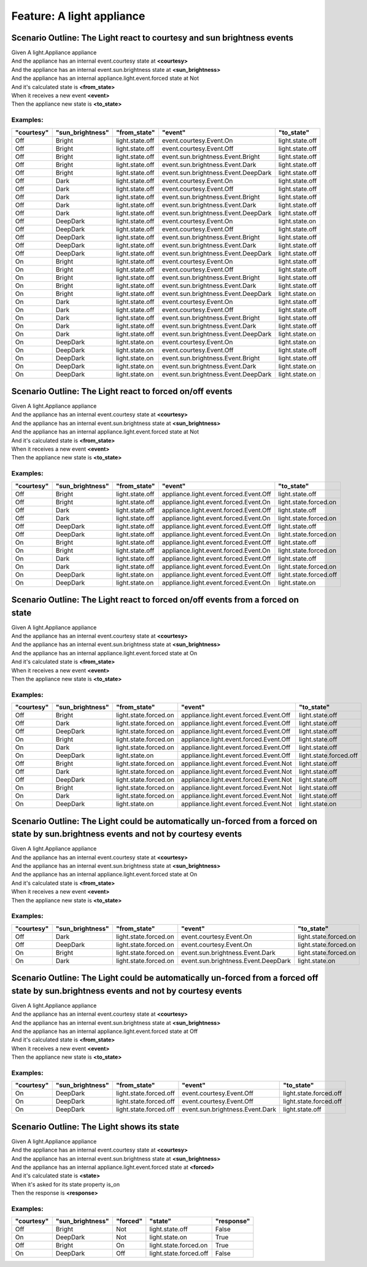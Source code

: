 .. role:: gherkin-step-keyword
.. role:: gherkin-step-content
.. role:: gherkin-feature-description
.. role:: gherkin-scenario-description
.. role:: gherkin-feature-keyword
.. role:: gherkin-feature-content
.. role:: gherkin-background-keyword
.. role:: gherkin-background-content
.. role:: gherkin-scenario-keyword
.. role:: gherkin-scenario-content
.. role:: gherkin-scenario-outline-keyword
.. role:: gherkin-scenario-outline-content
.. role:: gherkin-examples-keyword
.. role:: gherkin-examples-content
.. role:: gherkin-tag-keyword
.. role:: gherkin-tag-content

:gherkin-feature-keyword:`Feature:` :gherkin-feature-content:`A light appliance`
================================================================================

:gherkin-scenario-outline-keyword:`Scenario Outline:` :gherkin-scenario-outline-content:`The Light react to courtesy and sun brightness events`
-----------------------------------------------------------------------------------------------------------------------------------------------

| :gherkin-step-keyword:`Given` A light.Appliance appliance
| :gherkin-step-keyword:`And` the appliance has an internal event.courtesy state at **\<courtesy\>**
| :gherkin-step-keyword:`And` the appliance has an internal event.sun.brightness state at **\<sun_brightness\>**
| :gherkin-step-keyword:`And` the appliance has an internal appliance.light.event.forced state at Not
| :gherkin-step-keyword:`And` it's calculated state is **\<from_state\>**
| :gherkin-step-keyword:`When` it receives a new event **\<event\>**
| :gherkin-step-keyword:`Then` the appliance new state is **\<to_state\>**

:gherkin-examples-keyword:`Examples:`
~~~~~~~~~~~~~~~~~~~~~~~~~~~~~~~~~~~~~

.. csv-table::
    :header: "courtesy", "sun_brightness", "from_state", "event", "to_state"
    :quote: “

    “Off“, “Bright“, “light.state.off“, “event.courtesy.Event.On“, “light.state.off“
    “Off“, “Bright“, “light.state.off“, “event.courtesy.Event.Off“, “light.state.off“
    “Off“, “Bright“, “light.state.off“, “event.sun.brightness.Event.Bright“, “light.state.off“
    “Off“, “Bright“, “light.state.off“, “event.sun.brightness.Event.Dark“, “light.state.off“
    “Off“, “Bright“, “light.state.off“, “event.sun.brightness.Event.DeepDark“, “light.state.off“
    “Off“, “Dark“, “light.state.off“, “event.courtesy.Event.On“, “light.state.off“
    “Off“, “Dark“, “light.state.off“, “event.courtesy.Event.Off“, “light.state.off“
    “Off“, “Dark“, “light.state.off“, “event.sun.brightness.Event.Bright“, “light.state.off“
    “Off“, “Dark“, “light.state.off“, “event.sun.brightness.Event.Dark“, “light.state.off“
    “Off“, “Dark“, “light.state.off“, “event.sun.brightness.Event.DeepDark“, “light.state.off“
    “Off“, “DeepDark“, “light.state.off“, “event.courtesy.Event.On“, “light.state.on“
    “Off“, “DeepDark“, “light.state.off“, “event.courtesy.Event.Off“, “light.state.off“
    “Off“, “DeepDark“, “light.state.off“, “event.sun.brightness.Event.Bright“, “light.state.off“
    “Off“, “DeepDark“, “light.state.off“, “event.sun.brightness.Event.Dark“, “light.state.off“
    “Off“, “DeepDark“, “light.state.off“, “event.sun.brightness.Event.DeepDark“, “light.state.off“
    “On“, “Bright“, “light.state.off“, “event.courtesy.Event.On“, “light.state.off“
    “On“, “Bright“, “light.state.off“, “event.courtesy.Event.Off“, “light.state.off“
    “On“, “Bright“, “light.state.off“, “event.sun.brightness.Event.Bright“, “light.state.off“
    “On“, “Bright“, “light.state.off“, “event.sun.brightness.Event.Dark“, “light.state.off“
    “On“, “Bright“, “light.state.off“, “event.sun.brightness.Event.DeepDark“, “light.state.on“
    “On“, “Dark“, “light.state.off“, “event.courtesy.Event.On“, “light.state.off“
    “On“, “Dark“, “light.state.off“, “event.courtesy.Event.Off“, “light.state.off“
    “On“, “Dark“, “light.state.off“, “event.sun.brightness.Event.Bright“, “light.state.off“
    “On“, “Dark“, “light.state.off“, “event.sun.brightness.Event.Dark“, “light.state.off“
    “On“, “Dark“, “light.state.off“, “event.sun.brightness.Event.DeepDark“, “light.state.on“
    “On“, “DeepDark“, “light.state.on“, “event.courtesy.Event.On“, “light.state.on“
    “On“, “DeepDark“, “light.state.on“, “event.courtesy.Event.Off“, “light.state.off“
    “On“, “DeepDark“, “light.state.on“, “event.sun.brightness.Event.Bright“, “light.state.off“
    “On“, “DeepDark“, “light.state.on“, “event.sun.brightness.Event.Dark“, “light.state.on“
    “On“, “DeepDark“, “light.state.on“, “event.sun.brightness.Event.DeepDark“, “light.state.on“

:gherkin-scenario-outline-keyword:`Scenario Outline:` :gherkin-scenario-outline-content:`The Light react to forced on/off events`
---------------------------------------------------------------------------------------------------------------------------------

| :gherkin-step-keyword:`Given` A light.Appliance appliance
| :gherkin-step-keyword:`And` the appliance has an internal event.courtesy state at **\<courtesy\>**
| :gherkin-step-keyword:`And` the appliance has an internal event.sun.brightness state at **\<sun_brightness\>**
| :gherkin-step-keyword:`And` the appliance has an internal appliance.light.event.forced state at Not
| :gherkin-step-keyword:`And` it's calculated state is **\<from_state\>**
| :gherkin-step-keyword:`When` it receives a new event **\<event\>**
| :gherkin-step-keyword:`Then` the appliance new state is **\<to_state\>**

:gherkin-examples-keyword:`Examples:`
~~~~~~~~~~~~~~~~~~~~~~~~~~~~~~~~~~~~~

.. csv-table::
    :header: "courtesy", "sun_brightness", "from_state", "event", "to_state"
    :quote: “

    “Off“, “Bright“, “light.state.off“, “appliance.light.event.forced.Event.Off“, “light.state.off“
    “Off“, “Bright“, “light.state.off“, “appliance.light.event.forced.Event.On“, “light.state.forced.on“
    “Off“, “Dark“, “light.state.off“, “appliance.light.event.forced.Event.Off“, “light.state.off“
    “Off“, “Dark“, “light.state.off“, “appliance.light.event.forced.Event.On“, “light.state.forced.on“
    “Off“, “DeepDark“, “light.state.off“, “appliance.light.event.forced.Event.Off“, “light.state.off“
    “Off“, “DeepDark“, “light.state.off“, “appliance.light.event.forced.Event.On“, “light.state.forced.on“
    “On“, “Bright“, “light.state.off“, “appliance.light.event.forced.Event.Off“, “light.state.off“
    “On“, “Bright“, “light.state.off“, “appliance.light.event.forced.Event.On“, “light.state.forced.on“
    “On“, “Dark“, “light.state.off“, “appliance.light.event.forced.Event.Off“, “light.state.off“
    “On“, “Dark“, “light.state.off“, “appliance.light.event.forced.Event.On“, “light.state.forced.on“
    “On“, “DeepDark“, “light.state.on“, “appliance.light.event.forced.Event.Off“, “light.state.forced.off“
    “On“, “DeepDark“, “light.state.on“, “appliance.light.event.forced.Event.On“, “light.state.on“

:gherkin-scenario-outline-keyword:`Scenario Outline:` :gherkin-scenario-outline-content:`The Light react to forced on/off events from a forced on state`
--------------------------------------------------------------------------------------------------------------------------------------------------------

| :gherkin-step-keyword:`Given` A light.Appliance appliance
| :gherkin-step-keyword:`And` the appliance has an internal event.courtesy state at **\<courtesy\>**
| :gherkin-step-keyword:`And` the appliance has an internal event.sun.brightness state at **\<sun_brightness\>**
| :gherkin-step-keyword:`And` the appliance has an internal appliance.light.event.forced state at On
| :gherkin-step-keyword:`And` it's calculated state is **\<from_state\>**
| :gherkin-step-keyword:`When` it receives a new event **\<event\>**
| :gherkin-step-keyword:`Then` the appliance new state is **\<to_state\>**

:gherkin-examples-keyword:`Examples:`
~~~~~~~~~~~~~~~~~~~~~~~~~~~~~~~~~~~~~

.. csv-table::
    :header: "courtesy", "sun_brightness", "from_state", "event", "to_state"
    :quote: “

    “Off“, “Bright“, “light.state.forced.on“, “appliance.light.event.forced.Event.Off“, “light.state.off“
    “Off“, “Dark“, “light.state.forced.on“, “appliance.light.event.forced.Event.Off“, “light.state.off“
    “Off“, “DeepDark“, “light.state.forced.on“, “appliance.light.event.forced.Event.Off“, “light.state.off“
    “On“, “Bright“, “light.state.forced.on“, “appliance.light.event.forced.Event.Off“, “light.state.off“
    “On“, “Dark“, “light.state.forced.on“, “appliance.light.event.forced.Event.Off“, “light.state.off“
    “On“, “DeepDark“, “light.state.on“, “appliance.light.event.forced.Event.Off“, “light.state.forced.off“
    “Off“, “Bright“, “light.state.forced.on“, “appliance.light.event.forced.Event.Not“, “light.state.off“
    “Off“, “Dark“, “light.state.forced.on“, “appliance.light.event.forced.Event.Not“, “light.state.off“
    “Off“, “DeepDark“, “light.state.forced.on“, “appliance.light.event.forced.Event.Not“, “light.state.off“
    “On“, “Bright“, “light.state.forced.on“, “appliance.light.event.forced.Event.Not“, “light.state.off“
    “On“, “Dark“, “light.state.forced.on“, “appliance.light.event.forced.Event.Not“, “light.state.off“
    “On“, “DeepDark“, “light.state.on“, “appliance.light.event.forced.Event.Not“, “light.state.on“

:gherkin-scenario-outline-keyword:`Scenario Outline:` :gherkin-scenario-outline-content:`The Light could be automatically un-forced from a forced on state by sun.brightness events and not by courtesy events`
---------------------------------------------------------------------------------------------------------------------------------------------------------------------------------------------------------------

| :gherkin-step-keyword:`Given` A light.Appliance appliance
| :gherkin-step-keyword:`And` the appliance has an internal event.courtesy state at **\<courtesy\>**
| :gherkin-step-keyword:`And` the appliance has an internal event.sun.brightness state at **\<sun_brightness\>**
| :gherkin-step-keyword:`And` the appliance has an internal appliance.light.event.forced state at On
| :gherkin-step-keyword:`And` it's calculated state is **\<from_state\>**
| :gherkin-step-keyword:`When` it receives a new event **\<event\>**
| :gherkin-step-keyword:`Then` the appliance new state is **\<to_state\>**

:gherkin-examples-keyword:`Examples:`
~~~~~~~~~~~~~~~~~~~~~~~~~~~~~~~~~~~~~

.. csv-table::
    :header: "courtesy", "sun_brightness", "from_state", "event", "to_state"
    :quote: “

    “Off“, “Dark“, “light.state.forced.on“, “event.courtesy.Event.On“, “light.state.forced.on“
    “Off“, “DeepDark“, “light.state.forced.on“, “event.courtesy.Event.On“, “light.state.forced.on“
    “On“, “Bright“, “light.state.forced.on“, “event.sun.brightness.Event.Dark“, “light.state.forced.on“
    “On“, “Dark“, “light.state.forced.on“, “event.sun.brightness.Event.DeepDark“, “light.state.on“

:gherkin-scenario-outline-keyword:`Scenario Outline:` :gherkin-scenario-outline-content:`The Light could be automatically un-forced from a forced off state by sun.brightness events and not by courtesy events`
----------------------------------------------------------------------------------------------------------------------------------------------------------------------------------------------------------------

| :gherkin-step-keyword:`Given` A light.Appliance appliance
| :gherkin-step-keyword:`And` the appliance has an internal event.courtesy state at **\<courtesy\>**
| :gherkin-step-keyword:`And` the appliance has an internal event.sun.brightness state at **\<sun_brightness\>**
| :gherkin-step-keyword:`And` the appliance has an internal appliance.light.event.forced state at Off
| :gherkin-step-keyword:`And` it's calculated state is **\<from_state\>**
| :gherkin-step-keyword:`When` it receives a new event **\<event\>**
| :gherkin-step-keyword:`Then` the appliance new state is **\<to_state\>**

:gherkin-examples-keyword:`Examples:`
~~~~~~~~~~~~~~~~~~~~~~~~~~~~~~~~~~~~~

.. csv-table::
    :header: "courtesy", "sun_brightness", "from_state", "event", "to_state"
    :quote: “

    “On“, “DeepDark“, “light.state.forced.off“, “event.courtesy.Event.Off“, “light.state.forced.off“
    “On“, “DeepDark“, “light.state.forced.off“, “event.courtesy.Event.Off“, “light.state.forced.off“
    “On“, “DeepDark“, “light.state.forced.off“, “event.sun.brightness.Event.Dark“, “light.state.off“

:gherkin-scenario-outline-keyword:`Scenario Outline:` :gherkin-scenario-outline-content:`The Light shows its state`
-------------------------------------------------------------------------------------------------------------------

| :gherkin-step-keyword:`Given` A light.Appliance appliance
| :gherkin-step-keyword:`And` the appliance has an internal event.courtesy state at **\<courtesy\>**
| :gherkin-step-keyword:`And` the appliance has an internal event.sun.brightness state at **\<sun_brightness\>**
| :gherkin-step-keyword:`And` the appliance has an internal appliance.light.event.forced state at **\<forced\>**
| :gherkin-step-keyword:`And` it's calculated state is **\<state\>**
| :gherkin-step-keyword:`When` it's asked for its state property is_on
| :gherkin-step-keyword:`Then` the response is **\<response\>**

:gherkin-examples-keyword:`Examples:`
~~~~~~~~~~~~~~~~~~~~~~~~~~~~~~~~~~~~~

.. csv-table::
    :header: "courtesy", "sun_brightness", "forced", "state", "response"
    :quote: “

    “Off“, “Bright“, “Not“, “light.state.off“, “False“
    “On“, “DeepDark“, “Not“, “light.state.on“, “True“
    “Off“, “Bright“, “On“, “light.state.forced.on“, “True“
    “On“, “DeepDark“, “Off“, “light.state.forced.off“, “False“

